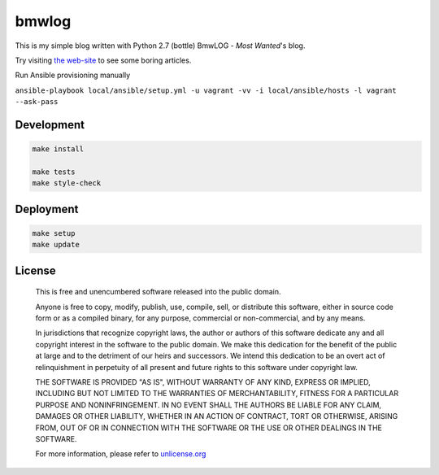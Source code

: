 bmwlog
======
This is my simple blog written with Python 2.7 (bottle)
BmwLOG - *Most Wanted*'s blog.

Try visiting `the web-site <http://bmwlog.pp.ua/>`_ to see some boring articles.


Run Ansible provisioning manually

``ansible-playbook local/ansible/setup.yml -u vagrant -vv -i local/ansible/hosts -l vagrant --ask-pass``


Development
-----------

.. code-block:: bash

    make install

    make tests
    make style-check


Deployment
----------

.. code-block:: bash

    make setup
    make update


License
-------

    This is free and unencumbered software released into the public domain.

    Anyone is free to copy, modify, publish, use, compile, sell, or
    distribute this software, either in source code form or as a compiled
    binary, for any purpose, commercial or non-commercial, and by any
    means.

    In jurisdictions that recognize copyright laws, the author or authors
    of this software dedicate any and all copyright interest in the
    software to the public domain. We make this dedication for the benefit
    of the public at large and to the detriment of our heirs and
    successors. We intend this dedication to be an overt act of
    relinquishment in perpetuity of all present and future rights to this
    software under copyright law.

    THE SOFTWARE IS PROVIDED "AS IS", WITHOUT WARRANTY OF ANY KIND,
    EXPRESS OR IMPLIED, INCLUDING BUT NOT LIMITED TO THE WARRANTIES OF
    MERCHANTABILITY, FITNESS FOR A PARTICULAR PURPOSE AND NONINFRINGEMENT.
    IN NO EVENT SHALL THE AUTHORS BE LIABLE FOR ANY CLAIM, DAMAGES OR
    OTHER LIABILITY, WHETHER IN AN ACTION OF CONTRACT, TORT OR OTHERWISE,
    ARISING FROM, OUT OF OR IN CONNECTION WITH THE SOFTWARE OR THE USE OR
    OTHER DEALINGS IN THE SOFTWARE.

    For more information, please refer to `unlicense.org <http://unlicense.org>`_
